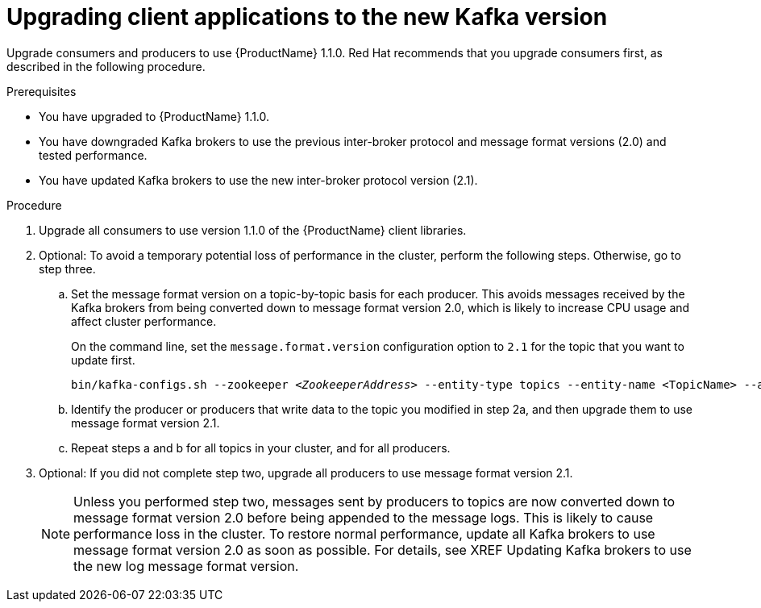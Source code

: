 // Module included in the following assemblies:
//
// assembly-upgrade-1-1-0.adoc

[id='proc-upgrading-clients-to-new-kafka-version-{context}']

= Upgrading client applications to the new Kafka version

Upgrade consumers and producers to use {ProductName} 1.1.0. Red Hat recommends that you upgrade consumers first, as described in the following procedure.

.Prerequisites

* You have upgraded to {ProductName} 1.1.0.
* You have downgraded Kafka brokers to use the previous inter-broker protocol and message format versions (2.0) and tested performance.
* You have updated Kafka brokers to use the new inter-broker protocol version (2.1).

.Procedure

. Upgrade all consumers to use version 1.1.0 of the {ProductName} client libraries.

. Optional: To avoid a temporary potential loss of performance in the cluster, perform the following steps. Otherwise, go to step three.

.. Set the message format version on a topic-by-topic basis for each producer. This avoids messages received by the Kafka brokers from being converted down to message format version 2.0, which is likely to increase CPU usage and affect cluster performance.
+
On the command line, set the `message.format.version` configuration option to `2.1` for the topic that you want to update first.
+
[source,shell,subs=+quotes]
----
bin/kafka-configs.sh --zookeeper _<ZookeeperAddress>_ --entity-type topics --entity-name <TopicName> --alter --add-config message.format.version=2.1
----

.. Identify the producer or producers that write data to the topic you modified in step 2a, and then upgrade them to use message format version 2.1.

.. Repeat steps a and b for all topics in your cluster, and for all producers.

. Optional: If you did not complete step two, upgrade all producers to use message format version 2.1.
+
NOTE: Unless you performed step two, messages sent by producers to topics are now converted down to message format version 2.0 before being appended to the message logs. This is likely to cause performance loss in the cluster. To restore normal performance, update all Kafka brokers to use message format version 2.0 as soon as possible. For details, see XREF Updating Kafka brokers to use the new log message format version.
